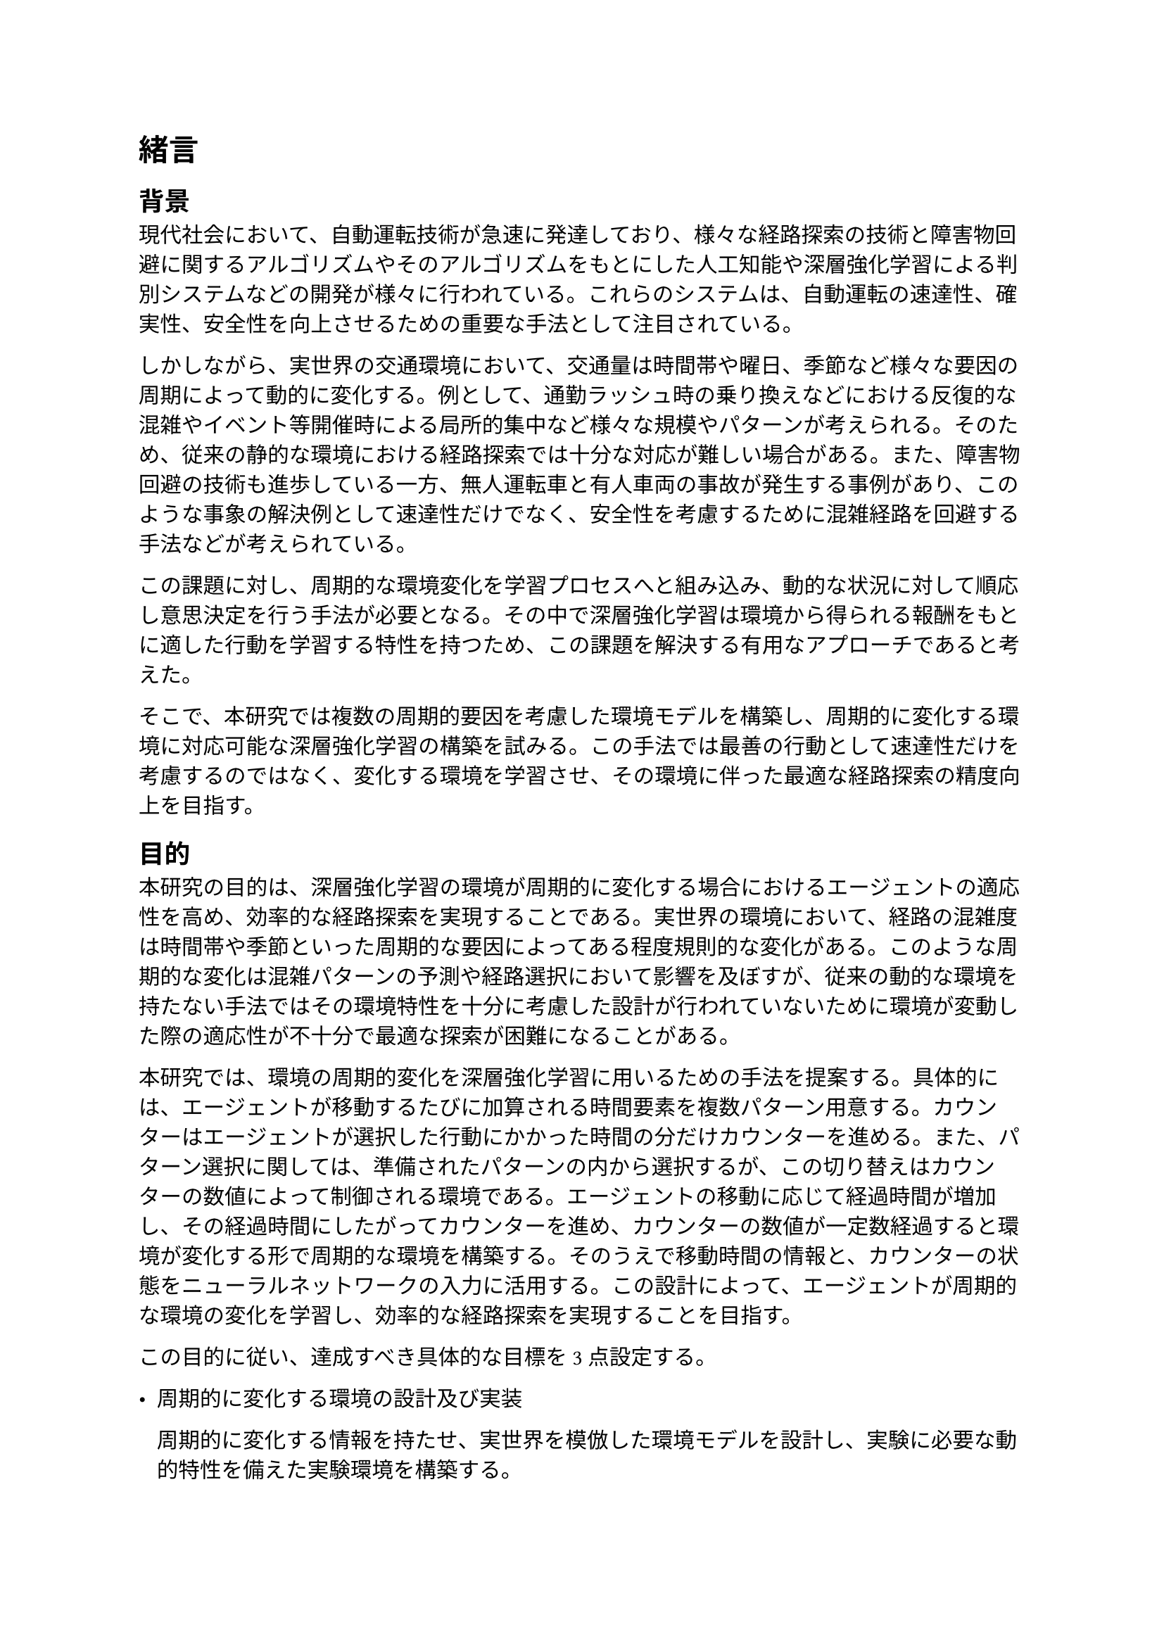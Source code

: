 = 緒言
== 背景
現代社会において、自動運転技術が急速に発達しており、様々な経路探索の技術と障害物回避に関するアルゴリズムやそのアルゴリズムをもとにした人工知能や深層強化学習による判別システムなどの開発が様々に行われている。これらのシステムは、自動運転の速達性、確実性、安全性を向上させるための重要な手法として注目されている。

しかしながら、実世界の交通環境において、交通量は時間帯や曜日、季節など様々な要因の周期によって動的に変化する。例として、通勤ラッシュ時の乗り換えなどにおける反復的な混雑やイベント等開催時による局所的集中など様々な規模やパターンが考えられる。そのため、従来の静的な環境における経路探索では十分な対応が難しい場合がある。また、障害物回避の技術も進歩している一方、無人運転車と有人車両の事故が発生する事例があり、このような事象の解決例として速達性だけでなく、安全性を考慮するために混雑経路を回避する手法などが考えられている。

この課題に対し、周期的な環境変化を学習プロセスへと組み込み、動的な状況に対して順応し意思決定を行う手法が必要となる。その中で深層強化学習は環境から得られる報酬をもとに適した行動を学習する特性を持つため、この課題を解決する有用なアプローチであると考えた。

そこで、本研究では複数の周期的要因を考慮した環境モデルを構築し、周期的に変化する環境に対応可能な深層強化学習の構築を試みる。この手法では最善の行動として速達性だけを考慮するのではなく、変化する環境を学習させ、その環境に伴った最適な経路探索の精度向上を目指す。

== 目的
本研究の目的は、深層強化学習の環境が周期的に変化する場合におけるエージェントの適応性を高め、効率的な経路探索を実現することである。実世界の環境において、経路の混雑度は時間帯や季節といった周期的な要因によってある程度規則的な変化がある。このような周期的な変化は混雑パターンの予測や経路選択において影響を及ぼすが、従来の動的な環境を持たない手法ではその環境特性を十分に考慮した設計が行われていないために環境が変動した際の適応性が不十分で最適な探索が困難になることがある。

本研究では、環境の周期的変化を深層強化学習に用いるための手法を提案する。具体的には、エージェントが移動するたびに加算される時間要素を複数パターン用意する。カウンターはエージェントが選択した行動にかかった時間の分だけカウンターを進める。また、パターン選択に関しては、準備されたパターンの内から選択するが、この切り替えはカウンターの数値によって制御される環境である。エージェントの移動に応じて経過時間が増加し、その経過時間にしたがってカウンターを進め、カウンターの数値が一定数経過すると環境が変化する形で周期的な環境を構築する。そのうえで移動時間の情報と、カウンターの状態をニューラルネットワークの入力に活用する。この設計によって、エージェントが周期的な環境の変化を学習し、効率的な経路探索を実現することを目指す。

この目的に従い、達成すべき具体的な目標を3点設定する。

- 周期的に変化する環境の設計及び実装

  周期的に変化する情報を持たせ、実世界を模倣した環境モデルを設計し、実験に必要な動的特性を備えた実験環境を構築する。

- カウンター値や経過時間を利用した深層強化学習モデルの構築

  周期的変化をトリガーするカウンター値と経過時間をニューラルネットワークの入力として活用し、周期的環境に対応する深層強化学習モデルを設計する。

- 提案モデルの性能と従来モデルの性能を比較することにより、その適応性と効率性を検証、評価

  提案手法と従来の深層強化学習モデルと比較して周期的変化に適応する能力を持ち、効率的な経路探索が可能であることを実験結果から示す。



== 本論文の構成
本論文は全6章で構成されている。第1章では、本研究の背景及び目的について触れた。第2章では、過去の関連研究について述べる。第3章では、本論文で提案する手法について述べる。第4章では、本研究で利用した学習環境と評価方法について述べる。第5章では実験結果の詳細、及びその考察について述べる。第6章では研究の結論、及び今後の展望について述べる。


(この部分で論文引っ張ってこないのはありえないので何かしら。自論を補強する何かしらを考えること。)
#pagebreak()